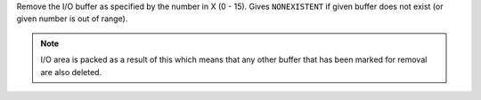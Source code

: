 .. index:: KILLBUF

.. object:: KILLBUF

Remove the I/O buffer as specified by the number in X (0 - 15).
Gives ``NONEXISTENT`` if given buffer does not exist (or given
number is out of range).

.. note::

   I/O area is packed as a result of this which means that any other
   buffer that has been marked for removal are also deleted.
